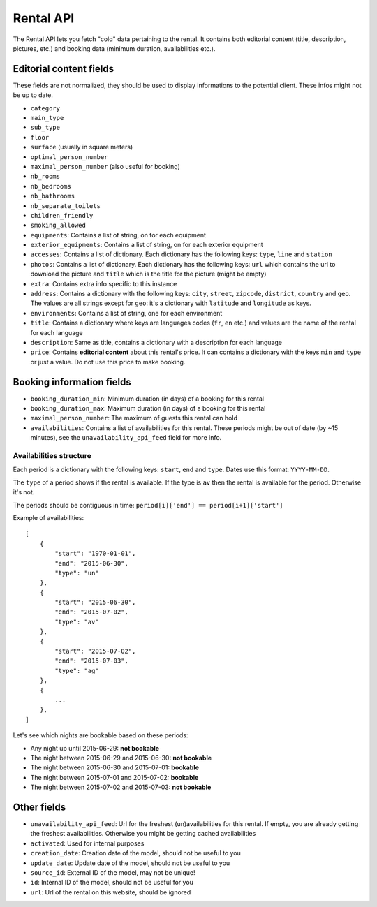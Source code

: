 Rental API
===================================

The Rental API lets you fetch "cold" data pertaining to the rental. It contains both editorial content (title, description, pictures, etc.) and booking data (minimum duration, availabilities etc.).

Editorial content fields
########################

These fields are not normalized, they should be used to display informations to the potential client. These infos might not be up to date.

* ``category``

* ``main_type``

* ``sub_type``

* ``floor``

* ``surface`` (usually in square meters)

* ``optimal_person_number``

* ``maximal_person_number`` (also useful for booking)

* ``nb_rooms``

* ``nb_bedrooms``

* ``nb_bathrooms``

* ``nb_separate_toilets``

* ``children_friendly``

* ``smoking_allowed``

* ``equipments``: Contains a list of string, on for each equipment

* ``exterior_equipments``: Contains a list of string, on for each exterior equipment

* ``accesses``: Contains a list of dictionary. Each dictionary has the following keys: ``type``, ``line`` and ``station``

* ``photos``: Contains a list of dictionary. Each dictionary has the following keys: ``url`` which contains the url to download the picture and ``title`` which is the title for the picture (might be empty)

* ``extra``: Contains extra info specific to this instance

* ``address``: Contains a dictionary with the following keys: ``city``, ``street``, ``zipcode``, ``district``, ``country`` and ``geo``. The values are all strings except for ``geo``: it's a dictionary with ``latitude`` and ``longitude`` as keys.

* ``environments``: Contains a list of string, one for each environment

* ``title``: Contains a dictionary where keys are languages codes (``fr``, ``en`` etc.) and values are the name of the rental for each language

* ``description``: Same as title, contains a dictionary with a description for each language

* ``price``: Contains **editorial content** about this rental's price. It can contains a dictionary with the keys ``min`` and ``type`` or just a value. Do not use this price to make booking.

Booking information fields
##########################

* ``booking_duration_min``: Minimum duration (in days) of a booking for this rental

* ``booking_duration_max``: Maximum duration (in days) of a booking for this rental

* ``maximal_person_number``: The maximum of guests this rental can hold

* ``availabilities``: Contains a list of availabilities for this rental. These periods might be out of date (by ~15 minutes), see the ``unavailability_api_feed`` field for more info.

Availabilities structure
************************

Each period is a dictionary with the following keys: ``start``, ``end`` and ``type``. Dates use this format: ``YYYY-MM-DD``.

The ``type`` of a period shows if the rental is available. If the type is ``av`` then the rental is available for the period. Otherwise it's not.

The periods should be contiguous in time: ``period[i]['end'] == period[i+1]['start']``

Example of availabilities::

    [
        {
            "start": "1970-01-01",
            "end": "2015-06-30",
            "type": "un"
        },
        {
            "start": "2015-06-30",
            "end": "2015-07-02",
            "type": "av"
        },
        {
            "start": "2015-07-02",
            "end": "2015-07-03",
            "type": "ag"
        },
        {
            ...
        },
    ]

Let's see which nights are bookable based on these periods:

* Any night up until 2015-06-29: **not bookable**
* The night between 2015-06-29 and 2015-06-30: **not bookable**
* The night between 2015-06-30 and 2015-07-01: **bookable**
* The night between 2015-07-01 and 2015-07-02: **bookable**
* The night between 2015-07-02 and 2015-07-03: **not bookable**


Other fields
############

* ``unavailability_api_feed``: Url for the freshest (un)availabilities for this rental. If empty, you are already getting the freshest availabilities. Otherwise you might be getting cached availabilities

* ``activated``: Used for internal purposes

* ``creation_date``: Creation date of the model, should not be useful to you

* ``update_date``: Update date of the model, should not be useful to you

* ``source_id``: External ID of the model, may not be unique!

* ``id``: Internal ID of the model, should not be useful for you

* ``url``: Url of the rental on this website, should be ignored
